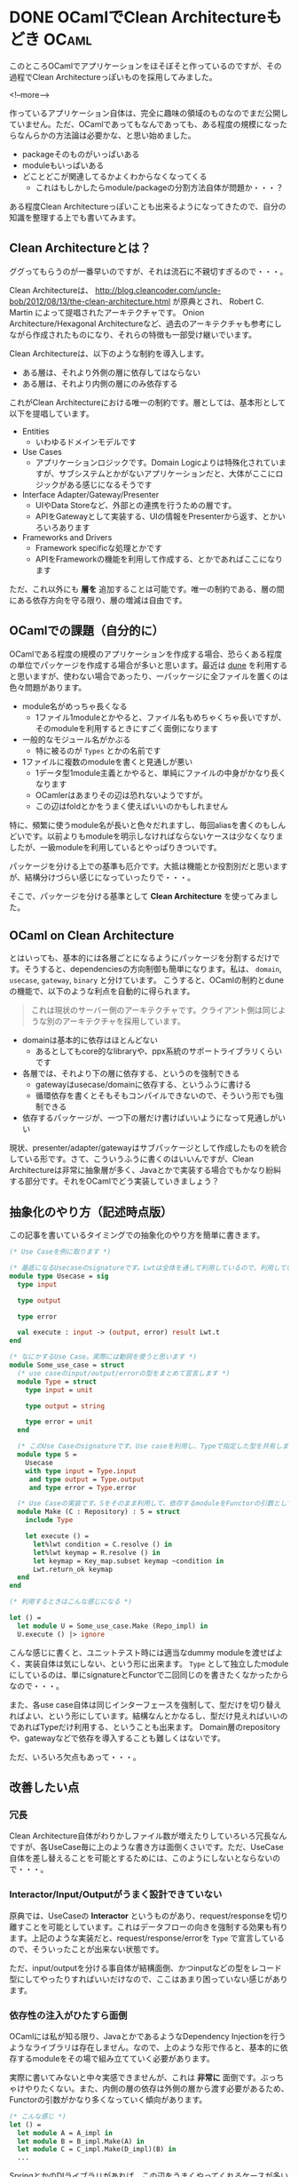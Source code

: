 #+STARTUP: content logdone inlneimages

#+HUGO_BASE_DIR: ../../../
#+HUGO_AUTO_SET_LASTMOD: t
#+AUTHOR: derui
#+HUGO_SECTION: post/2018/11

* DONE OCamlでClean Architectureもどき                                :OCaml:
   CLOSED: [2018-11-04 日 17:06] SCHEDULED: <2018-11-04 日>
:PROPERTIES:
:EXPORT_FILE_NAME: ocaml_clean_architecture_pre
:END:

このところOCamlでアプリケーションをほそぼそと作っているのですが、その過程でClean Architectureっぽいものを採用してみました。

<!--more-->

作っているアプリケーション自体は、完全に趣味の領域のものなのでまだ公開していません。ただ、OCamlであってもなんであっても、ある程度の規模になったらなんらかの方法論は必要かな、と思い始めました。

- packageそのものがいっぱいある
- moduleもいっぱいある
- どことどこが関連してるかよくわからなくなってくる
  - これはもしかしたらmodule/packageの分割方法自体が問題か・・・？


ある程度Clean Architectureっぽいことも出来るようになってきたので、自分の知識を整理する上でも書いてみます。

** Clean Architectureとは？
ググってもらうのが一番早いのですが、それは流石に不親切すぎるので・・・。

Clean Architectureは、 http://blog.cleancoder.com/uncle-bob/2012/08/13/the-clean-architecture.html が原典とされ、 Robert C. Martin によって提唱されたアーキテクチャです。
Onion Architecture/Hexagonal Architectureなど、過去のアーキテクチャも参考にしながら作成されたものになり、それらの特徴も一部受け継いでいます。

Clean Architectureは、以下のような制約を導入します。

- ある層は、それより外側の層に依存してはならない
- ある層は、それより内側の層にのみ依存する


これがClean Architectureにおける唯一の制約です。層としては、基本形として以下を提唱しています。

- Entities
  - いわゆるドメインモデルです
- Use Cases
  - アプリケーションロジックです。Domain Logicよりは特殊化されていますが、サブシステムとかがないアプリケーションだと、大体がここにロジックがある感じになるそうです
- Interface Adapter/Gateway/Presenter
  - UIやData Storeなど、外部との連携を行うための層です。
  - APIをGatewayとして実装する、UIの情報をPresenterから返す、とかいろいろあります
- Frameworks and Drivers
  - Framework specificな処理とかです
  - APIをFrameworkの機能を利用して作成する、とかであればここになります


ただ、これ以外にも **層を** 追加することは可能です。唯一の制約である、層の間にある依存方向を守る限り、層の増減は自由です。

** OCamlでの課題（自分的に）
OCamlである程度の規模のアプリケーションを作成する場合、恐らくある程度の単位でパッケージを作成する場合が多いと思います。最近は [[https://jbuilder.readthedocs.io/en/latest/][dune]] を利用すると思いますが、使わない場合であったり、一パッケージに全ファイルを置くのは色々問題があります。

- module名がめっちゃ長くなる
  - 1ファイル1moduleとかやると、ファイル名もめちゃくちゃ長いですが、そのmoduleを利用するときにすごく面倒になります
- 一般的なモジュール名がかぶる
  - 特に被るのが =Types= とかの名前です
- 1ファイルに複数のmoduleを書くと見通しが悪い
  - 1データ型1module主義とかやると、単純にファイルの中身がかなり長くなります
  - OCamlerはあまりその辺は恐れないようですが。
  - この辺はfoldとかをうまく使えばいいのかもしれません


特に、頻繁に使うmodule名が長いと色々だれますし、毎回aliasを書くのもしんどいです。以前よりもmoduleを明示しなければならないケースは少なくなりましたが、一級moduleを利用しているとやっぱりきついです。

パッケージを分ける上での基準も厄介です。大抵は機能とか役割別だと思いますが、結構分けづらい感じになっていったりで・・・。

そこで、パッケージを分ける基準として *Clean Architecture* を使ってみました。



** OCaml on Clean Architecture
とはいっても、基本的には各層ごとになるようにパッケージを分割するだけです。そうすると、dependenciesの方向制御も簡単になります。私は、 =domain=, =usecase=, =gateway=, =binary= と分けています。
こうすると、OCamlの制約とduneの機能で、以下のような利点を自動的に得られます。

#+begin_quote
これは現状のサーバー側のアーキテクチャです。クライアント側は同じような別のアーキテクチャを採用しています。
#+end_quote

- domainは基本的に依存はほとんどない
  - あるとしてもcore的なlibraryや、ppx系統のサポートライブラリくらいです
- 各層では、それより下の層に依存する、というのを強制できる
  - gatewayはusecase/domainに依存する、というふうに書ける
  - 循環依存を書くとそもそもコンパイルできないので、そういう形でも強制できる
- 依存するパッケージが、一つ下の層だけ書けばいいようになって見通しがいい


現状、presenter/adapter/gatewayはサブパッケージとして作成したものを統合している形です。さて、こういうふうに書くのはいいんですが、Clean Architectureは非常に抽象層が多く、Javaとかで実装する場合でもかなり紛糾する部分です。それをOCamlでどう実装していきましょう？

** 抽象化のやり方（記述時点版）
この記事を書いているタイミングでの抽象化のやり方を簡単に書きます。

#+begin_src ocaml
  (* Use Caseを例に取ります *)

  (* 基底になるUsecaseのsignatureです。Lwtは全体を通して利用しているので、利用している事自体はあまり気にしないでください *)
  module type Usecase = sig
    type input

    type output

    type error

    val execute : input -> (output, error) result Lwt.t
  end

  (* なにかするUse Case。実際には動詞を使うと思います *)
  module Some_use_case = struct
    (* use caseのinput/output/errorの型をまとめて宣言します *)
    module Type = struct
      type input = unit

      type output = string

      type error = unit
    end

    (* このUse Caseのsignatureです。Use caseを利用し、Typeで指定した型を共有します *)
    module type S =
      Usecase
      with type input = Type.input
       and type output = Type.output
       and type error = Type.error

    (* Use Caseの実装です。Sをそのまま利用して、依存するmoduleをFunctorの引数として受け取ります *)
    module Make (C : Repository) : S = struct
      include Type

      let execute () =
        let%lwt condition = C.resolve () in
        let%lwt keymap = R.resolve () in
        let keymap = Key_map.subset keymap ~condition in
        Lwt.return_ok keymap
    end
  end

  (* 利用するときはこんな感じになる *)

  let () =
    let module U = Some_use_case.Make (Repo_impl) in
    U.execute () |> ignore
#+end_src

こんな感じに書くと、ユニットテスト時には適当なdummy moduleを渡せばよく、実装自体は気にしない、という形に出来ます。 =Type= として独立したmoduleにしているのは、単にsignatureとFunctorで二回同じのを書きたくなかったからなので・・・。

また、各use case自体は同じインターフェースを強制して、型だけを切り替えればよい、という形にしています。結構なんとかなるし、型だけ見えればいいのであればTypeだけ利用する、ということも出来ます。
Domain層のrepositoryや、gatewayなどで依存を導入することも難しくはないです。

ただ、いろいろ欠点もあって・・・。

** 改善したい点

*** 冗長
Clean Architecture自体がわりかしファイル数が増えたりしていろいろ冗長なんですが、各UseCase毎に上のような書き方は面倒くさいです。ただ、UseCase自体を差し替えることを可能とするためには、このようにしないとならないので・・・。

*** Interactor/Input/Outputがうまく設計できていない
     原典では、UseCaseの *Interactor* というものがあり、request/responseを切り離すことを可能としています。これはデータフローの向きを強制する効果も有ります。上記のような実装だと、request/response/errorを =Type= で宣言しているので、そういったことが出来ない状態です。

ただ、input/outputを分ける事自体が結構面倒、かつinputなどの型をレコード型にしてやったりすればいいだけなので、ここはあまり困っていない感じがあります。

*** 依存性の注入がひたすら面倒
OCamlには私が知る限り、JavaとかであるようなDependency Injectionを行うようなライブラリは存在しません。なので、上のような形で作ると、基本的に依存するmoduleをその場で組み立てていく必要があります。

実際に書いてみないと中々実感できませんが、これは *非常に* 面倒です。ぶっちゃけやりたくない。また、内側の層の依存は外側の層から渡す必要があるため、Functorの引数がかなり多くなっていく傾向があります。

#+begin_src ocaml
  (* こんな感じ *)
  let () =
    let module A = A_impl in
    let module B = B_impl.Make(A) in
    let module C = C_impl.Make(D_impl)(B) in
    ...
#+end_src

SpringとかのDIライブラリがあれば、この辺をうまくやってくれるケースが多いので、そこまで関係ないケースが多いですが・・・。やるとしたら、組みたてたmoduleを返すような関数群を定義したsignatureを作り、その実装で各々のmoduleを組み立てる、という感じでしょうか。
ただ、実装でまだ分離がうまくやれていない部分があるのも事実なので、そこらへんがうまく行き始めると、もう少しマシになるかもしれません。

*** classベースの方が楽かも？
     Functorと一級moduleを組み合わせて色々やっていますが、objectベースでやったほうが楽なんでは？と思ってもいます。ただ、OCamlのobjectをゴリゴリに利用したようなアプリケーションは聞いたことがないので、なんとも言い難いですが・・・。

** OCamlでもClean Architecture/DDDは可能
関数型言語であろうと何であろうと、Clean Architecture/DDDはあくまで考え方や構成法なので、適用できないということはありません。ただ、大抵はAndroid/Swift/Java/C#といったクラスベースの言語で書かれたものが大半であるため、OCamlに適用していくのは結構骨が折れます。

しかし、優れた方法論は、範囲が一緒なのであれば、実装が変わろうとも関係ないはずです。実際、Clean Architectureにしたことで、OCamlでもユニットテストがかなり書きやすくなりました。
物凄い型の構成を考えたりして、型を駆使すると、色々とテストしなくていい場面というのが増えるかもしれませんが、結局テストしないとわからないものはあります。テスト容易な実装にしていきやすいClean Architectureは、OCamlでも有用だと思います。

もっとOCamlに習熟したら、こういう手段に訴えなくても、より楽・堅牢な実装をしていけるかもしれないので、より精進していきたいです。

* DONE crkbdを作った                                         :自作キーボード:
   CLOSED: [2018-12-01 土 10:12] SCHEDULED: <2018-11-18 日>
:PROPERTIES:
:EXPORT_FILE_NAME: made_crkbd
:END:

前々から作ってみたかった [[https://pskbd.booth.pm/items/869375][crkbd]] が、Corne Cherryとしてキットが発売されたので、速攻で入手して作ってみました。

なお、私が作ったのは *マットブラック* です。ボトムプレートはアクリルです。

<!--more-->

以前のcrkbdは、以前作ったirisと同じダイオード式でしたが、Corne Cherryは [[https://www.google.com/search?q=%25E8%25A1%25A8%25E9%259D%25A2%25E5%25AE%259F%25E8%25A3%2585%25E3%2583%2580%25E3%2582%25A4%25E3%2582%25AA%25E3%2583%25BC%25E3%2583%2589][表面実装ダイオード]] を利用するようになっています。今回はこいつとPCBソケットが課題となりました。

** 色々購入
表面実装ダイオードを利用するというのはもうわかっていたので、[[https://www.amazon.co.jp/gp/product/B01LZBSUSP/ref=as_li_ss_tl?ie=UTF8&psc=1&linkCode=ll1&tag=derui09-22&linkId=0c723b05935d036348311c247e76f103&language=ja_JP][逆作用ピンセット]]を購入しました。

それ以外は、 [[https://yushakobo.jp/][遊佐工房]] さんから購入しました。今回のキースイッチは Kailh Speedの銀軸にしました。キーキャップは、irisを作った時に余ったものと、Ergodox EZから引っ剥がして使いました。

今回、Corne Cherryのキットと遊佐工房で注文したものが、どちらもクリックポストで届きました。そのおかげで、どちらも受け取りを心配せずともよく、非常に助かりました。ポストに入れるだけって手軽ですね。

他にはTRRSケーブルを購入しました。工具類は前回買ったものだけで足りました。

** 事前準備
Pro Microとかのほうが先に届いたので、前回同様にモゲ対策をします。撮ったはずなんですが画像が無かった・・・。大体irisのやつと見た目は一緒です。

** 組み立て
キットの中はこんな感じです。前述の通りアクリルなので、ボトムプレートにはシールが貼ってあります。

[[file:2018-11-18_1.png]]

そしてこっちが噂の表面実装ダイオードです。ガチで米粒よりも小さいので、これはピンセットが必須とされるのがわかります。

[[file:2018-11-18_2.png]]

組み立て自体は、公式のビルドログがあるのであまり迷いませんでした。写真は取り忘れましたが、道中色々ギリギリな部分がありました。

- ハンダが上手く盛れない
  - やりすぎて隣のパッドにまでいったり、妙に少なくて上手くくっつかず、と・・・
  - やってみた感じからすると、ダイオードは過大にならなければ、あまり盛る量に神経質になる必要はなさそうでした
- PCBソケット難しい
  - 付けるタイミング的に、Pro Microとかを付けた後になるんですが、そうなるとPCBが並行にならないので、ピンセットとかで押さえるのが超難易度でした
  - ホルダー的なものがあると楽そうでしたなくてもとりあえず行けましたが。


後、一番ギリギリなのは半田の量でした。残り20cmくらいでなんとかなったのは奇跡的。

途中、Pro Microにファームを書き込んだりなんだりして、とりあえずスイッチまで入れたのがこれです。

[[file:2018-11-18_3.png]]

実は、ボトムプレートの向きを勘違いしていて、裏を見るとCorneのマークが見えないという（爆笑）。基本的にずっと置きっぱなしなので、まぁとりあえずは置いておきます・・・。

使っていたIrisと比較すると、やはり一行少ないのと、iris比較で0.5cmほど薄いので、非常にコンパクトに見えます。後、ステンレスではないぶん軽いです。ただ、その分強度が落ちてるはずなので、満員電車での持ち運びがちょっと怖いです。

** キーマップは?
デフォルトから改変していますが、とりあえず日本語入力とかは移植しました。フォントの分最初から増えているので、サイズ的にはかなりギリギリです。

後、更にキーが少なくなったのもあって、日本語入力が恐ろしくギリギリです。親指同時打鍵をやめればおそらく問題ない範囲だとは思いますが・・・。ただ、今更ローマ字入力になるのもなんか癪に障るので、なんとかならないか考えてみようかと思います。

地味に、タイル型WMを利用していて、数字キーを結構な頻度で利用していることに気づきました。環境が変わると気づきが有りますね。

** 結び
iris、crkbdと来たので、恐らくしばらくはキーマップの整備が主な作業になるとおもいます。キーマップについてはまたブログにします。

よく、 *弘法筆を選ばず* だから何でもいけるはず、という意見があります。一応私も職業上はそういったプロではあるので、別段ノートPCのキーボードでも作業は出来ます。ただ、プロであるのであれば、自分の性能を引き出せる道具を用意するのもまた当然ではないかと思います。プロのスポーツ選手で、そこらへんで売ってるようなものを利用していないのと同じ理屈です。

キーボードは、人によって好みが異なるので、ぜひ市販されてるものも含め、自分にぴったりなものを探してみてください。

* COMMENT Local Variables                                           :ARCHIVE:
# Local Variables:
# eval: (org-hugo-auto-export-mode)
# End:
